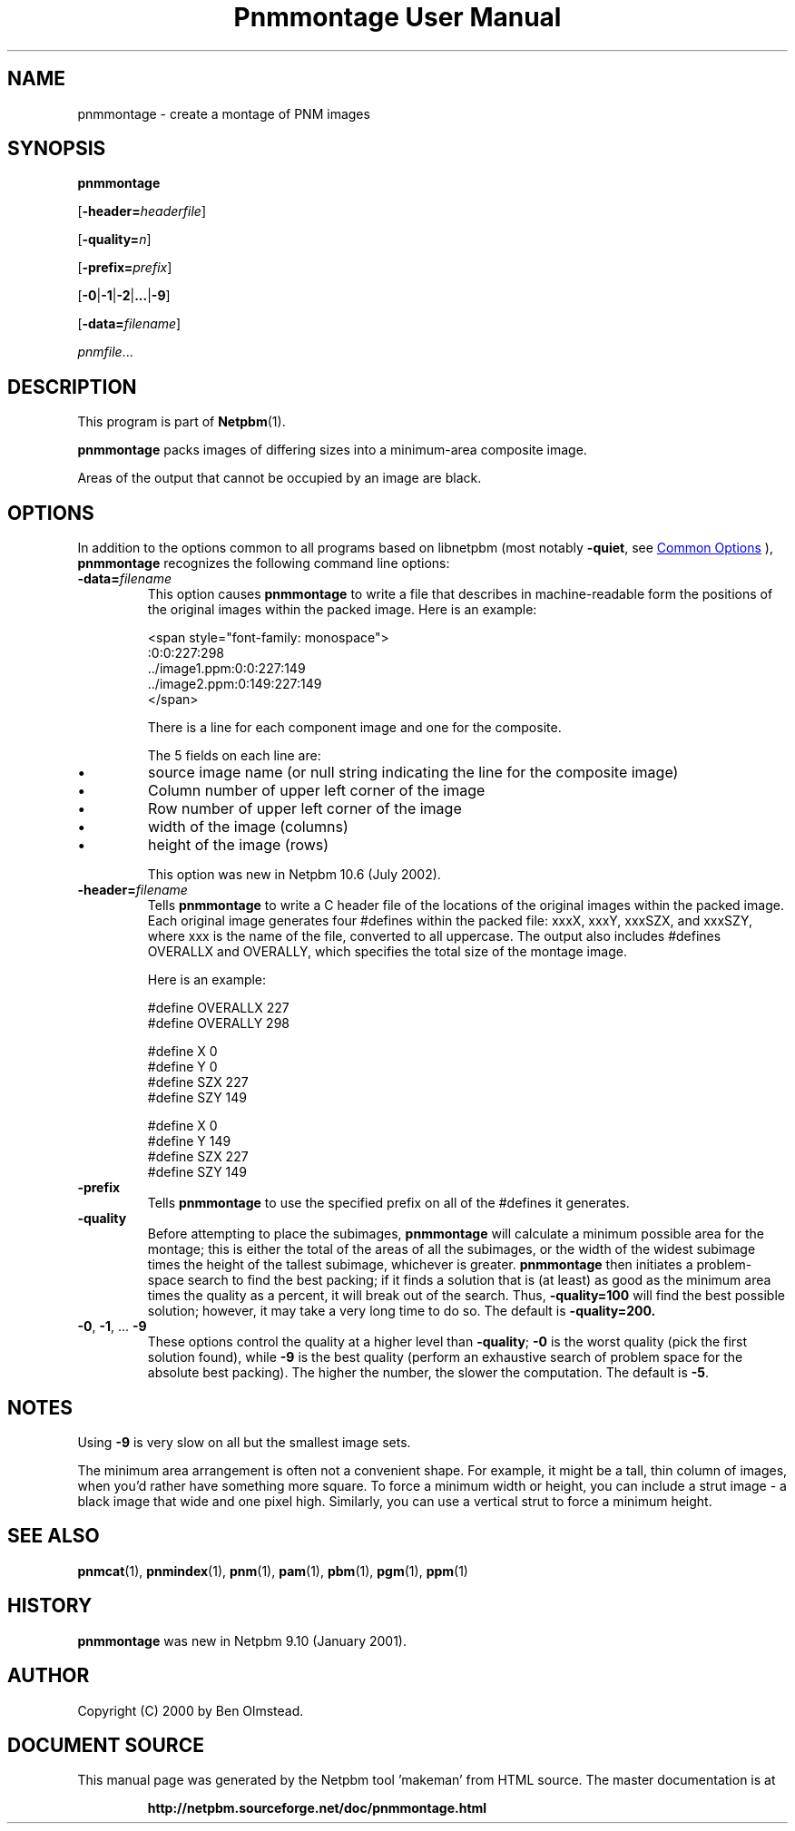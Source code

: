 \
.\" This man page was generated by the Netpbm tool 'makeman' from HTML source.
.\" Do not hand-hack it!  If you have bug fixes or improvements, please find
.\" the corresponding HTML page on the Netpbm website, generate a patch
.\" against that, and send it to the Netpbm maintainer.
.TH "Pnmmontage User Manual" 0 "22 November 2012" "netpbm documentation"

.SH NAME
pnmmontage - create a montage of PNM images

.UN synopsis
.SH SYNOPSIS

\fBpnmmontage\fP

[\fB-header=\fP\fIheaderfile\fP]

[\fB-quality=\fP\fIn\fP]

[\fB-prefix=\fP\fIprefix\fP]

[\fB-0\fP|\fB-1\fP|\fB-2\fP|\fB...\fP|\fB-9\fP]

[\fB-data=\fP\fIfilename\fP]

\fIpnmfile\fP...

.UN description
.SH DESCRIPTION
.PP
This program is part of
.BR "Netpbm" (1)\c
\&.
.PP
\fBpnmmontage\fP packs images of differing sizes into a minimum-area
composite image.
.PP
Areas of the output that cannot be occupied by an image are black.


.UN options
.SH OPTIONS
.PP
In addition to the options common to all programs based on libnetpbm
(most notably \fB-quiet\fP, see 
.UR index.html#commonoptions
 Common Options
.UE
\&), \fBpnmmontage\fP recognizes the following
command line options:



.TP
\fB-data=\fP\fIfilename\fP
This option causes \fBpnmmontage\fP to write a file that describes
in machine-readable form the positions of the original images within
the packed image.  Here is an example:

.nf
<span style="font-family: monospace">
            :0:0:227:298
            ../image1.ppm:0:0:227:149
            ../image2.ppm:0:149:227:149
</span>
.fi
.sp
There is a line for each component image and one for the composite.
.sp
The 5 fields on each line are:


.IP \(bu
source image name (or null string indicating the line for the composite
image)
.IP \(bu
Column number of upper left corner of the image
.IP \(bu
Row number of upper left corner of the image
.IP \(bu
width of the image (columns)
.IP \(bu
height of the image (rows)

.sp
This option was new in Netpbm 10.6 (July 2002).

.TP
\fB-header=\fP\fIfilename\fP
Tells \fBpnmmontage\fP to write a C header file of the locations
of the original images within the packed image.  Each original image
generates four #defines within the packed file: xxxX, xxxY, xxxSZX,
and xxxSZY, where xxx is the name of the file, converted to all
uppercase.  The output also includes #defines OVERALLX and OVERALLY, which
specifies the total size of the montage image.
.sp
Here is an example:

.nf
\f(CW
            #define OVERALLX 227
            #define OVERALLY 298
            
            #define X 0
            #define Y 0
            #define SZX 227
            #define SZY 149
            
            #define X 0
            #define Y 149
            #define SZX 227
            #define SZY 149
\fP
.fi

.TP
\fB-prefix\fP
Tells \fBpnmmontage\fP to use the specified prefix on all of the
#defines it generates.

.TP
\fB-quality\fP
Before attempting to place the subimages, \fBpnmmontage\fP will
calculate a minimum possible area for the montage; this is either the
total of the areas of all the subimages, or the width of the widest
subimage times the height of the tallest subimage, whichever is
greater.  \fBpnmmontage\fP then initiates a problem-space search to
find the best packing; if it finds a solution that is (at least) as
good as the minimum area times the quality as a percent, it will break
out of the search.  Thus, \fB-quality=100\fP will find the best possible
solution; however, it may take a very long time to do so.  The default
is \fB-quality=200.\fP

.TP
\fB-0\fP, \fB-1\fP, ... \fB-9\fP
These options control the quality at a higher level than
\fB-quality\fP; \fB-0\fP is the worst quality (pick the first
solution found), while \fB-9\fP is the best quality (perform an
exhaustive search of problem space for the absolute best packing).
The higher the number, the slower the computation.  The default is
\fB-5\fP.




.UN notes
.SH NOTES
.PP
Using \fB-9\fP is very slow on all but the smallest image sets.
.PP
The minimum area arrangement is often not a convenient shape.  For
example, it might be a tall, thin column of images, when you'd rather
have something more square.  To force a minimum width or height, you
can include a strut image - a black image that wide and one pixel high.
Similarly, you can use a vertical strut to force a minimum height.


.UN seealso
.SH SEE ALSO
.BR "pnmcat" (1)\c
\&,
.BR "pnmindex" (1)\c
\&,
.BR "pnm" (1)\c
\&,
.BR "pam" (1)\c
\&,
.BR "pbm" (1)\c
\&,
.BR "pgm" (1)\c
\&,
.BR "ppm" (1)\c
\&

.UN history
.SH HISTORY
.PP
\fBpnmmontage\fP was new in Netpbm 9.10 (January 2001).


.UN author
.SH AUTHOR

Copyright (C) 2000 by Ben Olmstead.
.SH DOCUMENT SOURCE
This manual page was generated by the Netpbm tool 'makeman' from HTML
source.  The master documentation is at
.IP
.B http://netpbm.sourceforge.net/doc/pnmmontage.html
.PP